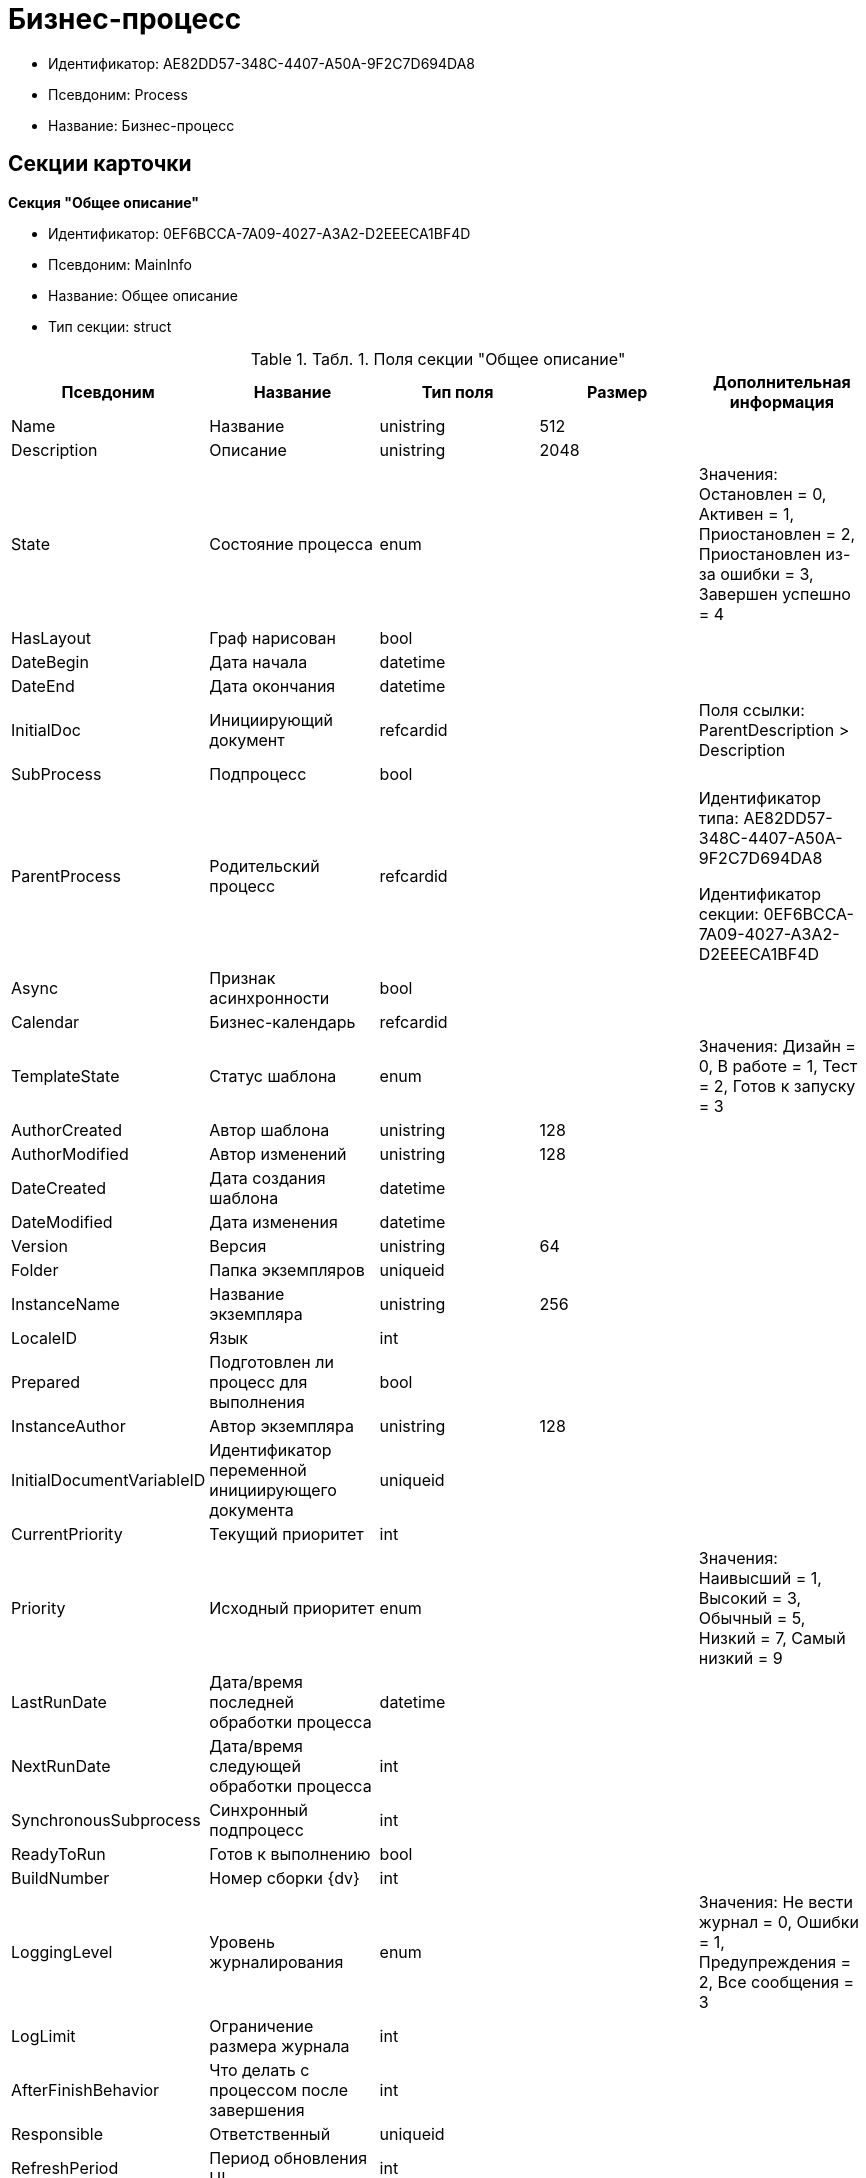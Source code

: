 = Бизнес-процесс

* Идентификатор: AE82DD57-348C-4407-A50A-9F2C7D694DA8
* Псевдоним: Process
* Название: Бизнес-процесс

== Секции карточки

*Секция "Общее описание"*

* Идентификатор: 0EF6BCCA-7A09-4027-A3A2-D2EEECA1BF4D
* Псевдоним: MainInfo
* Название: Общее описание
* Тип секции: struct

.[.table--title-label]##Табл. 1. ##[.title]##Поля секции "Общее описание"##
[width="100%",cols="20%,20%,20%,20%,20%",options="header"]
|===
|Псевдоним |Название |Тип поля |Размер |Дополнительная информация
|Name |Название |unistring |512 |
|Description |Описание |unistring |2048 |
|State |Состояние процесса |enum | |Значения: Остановлен = 0, Активен = 1, Приостановлен = 2, Приостановлен из-за ошибки = 3, Завершен успешно = 4
|HasLayout |Граф нарисован |bool | |
|DateBegin |Дата начала |datetime | |
|DateEnd |Дата окончания |datetime | |
|InitialDoc |Инициирующий документ |refcardid | |Поля ссылки: ParentDescription > Description
|SubProcess |Подпроцесс |bool | |
|ParentProcess |Родительский процесс |refcardid | a|
Идентификатор типа: AE82DD57-348C-4407-A50A-9F2C7D694DA8

Идентификатор секции: 0EF6BCCA-7A09-4027-A3A2-D2EEECA1BF4D

|Async |Признак асинхронности |bool | |
|Calendar |Бизнес-календарь |refcardid | |
|TemplateState |Статус шаблона |enum | |Значения: Дизайн = 0, В работе = 1, Тест = 2, Готов к запуску = 3
|AuthorCreated |Автор шаблона |unistring |128 |
|AuthorModified |Автор изменений |unistring |128 |
|DateCreated |Дата создания шаблона |datetime | |
|DateModified |Дата изменения |datetime | |
|Version |Версия |unistring |64 |
|Folder |Папка экземпляров |uniqueid | |
|InstanceName |Название экземпляра |unistring |256 |
|LocaleID |Язык |int | |
|Prepared |Подготовлен ли процесс для выполнения |bool | |
|InstanceAuthor |Автор экземпляра |unistring |128 |
|InitialDocumentVariableID |Идентификатор переменной инициирующего документа |uniqueid | |
|CurrentPriority |Текущий приоритет |int | |
|Priority |Исходный приоритет |enum | |Значения: Наивысший = 1, Высокий = 3, Обычный = 5, Низкий = 7, Самый низкий = 9
|LastRunDate |Дата/время последней обработки процесса |datetime | |
|NextRunDate |Дата/время следующей обработки процесса |int | |
|SynchronousSubprocess |Синхронный подпроцесс |int | |
|ReadyToRun |Готов к выполнению |bool | |
|BuildNumber |Номер сборки {dv} |int | |
|LoggingLevel |Уровень журналирования |enum | |Значения: Не вести журнал = 0, Ошибки = 1, Предупреждения = 2, Все сообщения = 3
|LogLimit |Ограничение размера журнала |int | |
|AfterFinishBehavior |Что делать с процессом после завершения |int | |
|Responsible |Ответственный |uniqueid | |
|RefreshPeriod |Период обновления UI |int | |
|TemplateProcess |Ссылка на шаблон процесса |refcardid | a|
Идентификатор типа: AE82DD57-348C-4407-A50A-9F2C7D694DA8

Поля ссылки: TemplateDescription > Description

|ClearLogStrategy |Стратегия очистки журнала |enum | |Значения: Не очищать = 0, По дате сообщения = 1, По количеству сообщений = 2
|ClearLogDaysCount |Число дней по прошествии которых сообщение должно быть удалено |int | |
|NextLogClearTime |Время следующей очистки журнала |datetime | |
|FunctionsCount |Число функций, выполняемое за тик |int | |
|Singleton |Является ли процесс одноэкземплярным |bool | |
|EncryptScripts |Шифровать скрипты |bool | |
|Info |Дополнительная информация |unistring | |
|Hash |Хэш |string | |
|ExecutionMode |Режим исполнения |enum | |Значения: x86 = 1, x64 = 2, Любой = 4, Определить автоматически = 0
|DateBeginMsecs |Date begin msecs |int | |
|SimpleMode |Простой режим |bool | |
|===

*Подчиненные секции*

*Секция "Типы инициирующих документов"*

* Идентификатор: 989E8297-990F-43F8-9685-54DF1C3FBB79
* Псевдоним: DocTypes
* Название: Типы инициирующих документов
* Тип секции: coll

.[.table--title-label]##Табл. 2. ##[.title]##Поля секции "Типы инициирующих документов"##
[width="100%",cols="20%,20%,20%,20%,20%",options="header"]
|===
|Псевдоним |Название |Тип поля |Размер |Дополнительная информация
|TypeID |Идентификатор типа |uniqueid | |
|ID |Идентификатор |uniqueid | |
|===

*Секция "Шлюзы"*

* Идентификатор: FE4EBB41-697F-45FE-908B-A997ACA76EE9
* Псевдоним: Gates
* Название: Шлюзы
* Тип секции: coll

.[.table--title-label]##Табл. 3. ##[.title]##Поля секции "Шлюзы"##
[width="100%",cols="20%,20%,20%,20%,20%",options="header"]
|===
|Псевдоним |Название |Тип поля |Размер |Дополнительная информация
|ID |Идентификатор |uniqueid | |
|TypeID |Шлюз |uniqueid | |
|Caption |Название |unistring |128 |
|Description |Описание |unistring |1024 |
|Data |Данные |unitext | |
|===

*Секция "Переменные"*

* Идентификатор: 79F5B1F6-6BD0-499B-9093-232989BDCC6E
* Псевдоним: Variables
* Название: Переменные
* Тип секции: coll

.[.table--title-label]##Табл. 4. ##[.title]##Поля секции "Переменные"##
[width="100%",cols="20%,20%,20%,20%,20%",options="header"]
|===
|Псевдоним |Название |Тип поля |Размер |Дополнительная информация
|ID |Идентификатор |uniqueid | |
|Name |Название |unistring |128 |
|Description |Описание |unistring |1024 |
|Value |Значение |variant | |
|VarType |Признак типа |int | |
|TypeID |Тип |int | |
|GateID |Идентификатор шлюза |uniqueid | |
|IsRequired |Обязательное |bool | |
|IsAdditive |Аддитивное |bool | |
|IsAdded |Добавленное |bool | |
|IsDefault |Имеется значение по умолчанию |bool | |
|DefaultValue |Значение по умолчанию |unitext | |
|IsMultipleValued |Переменная с набором значений |bool | |
|CreateCopy |Создавать копию объекта в шлюзе при создании экземпляра процесса |bool | |
|DisplayValue |Отображаемое значение |unitext | |
|HiddenInParentProcess |Скрыта в родительском процессе |bool | |
|UseSparedValue |Использовать дополнительное значение |bool | |
|SubTypeID |Идентификатор подтипа переменной |unistring | |
|Identity |Счетчик |int | |
|===

*Подчиненные секции*

*Секция "Значения перечислителя"*

* Идентификатор: AE982579-731C-4A84-A7CB-C9EC4E613B1C
* Псевдоним: EnumValues
* Название: Значения перечислителя
* Тип секции: coll

.[.table--title-label]##Табл. 5. ##[.title]##Поля секции "Значения перечислителя"##
[width="100%",cols="20%,20%,20%,20%,20%",options="header"]
|===
|Псевдоним |Название |Тип поля |Размер |Дополнительная информация
|ID |Идентификатор |uniqueid | |
|Value |Значение перечислителя |unistring |128 |
|NumValue |Числовое значение |int | |
|===

*Секция "Журнал значений переменной"*

* Идентификатор: 3F6225E0-4FE1-451F-BC64-EBC87BE4FB83
* Псевдоним: LogValues
* Название: Журнал значений переменной
* Тип секции: coll

.[.table--title-label]##Табл. 6. ##[.title]##Поля секции "Журнал значений переменной"##
[width="100%",cols="20%,20%,20%,20%,20%",options="header"]
|===
|Псевдоним |Название |Тип поля |Размер |Дополнительная информация
|ChangeDate |Дата изменения |datetime | |
|Value |Значение |unitext | |
|Author |Автор |unistring |256 |
|Description |Описание |unistring |2048 |
|===

*Секция "Значения переменной"*

* Идентификатор: 52F01448-151C-4D4B-B18E-E80A06B5A581
* Псевдоним: Values
* Название: Значения переменной
* Тип секции: coll

.[.table--title-label]##Табл. 7. ##[.title]##Поля секции "Значения переменной"##
[width="100%",cols="20%,20%,20%,20%,20%",options="header"]
|===
|Псевдоним |Название |Тип поля |Размер |Дополнительная информация
|Value |Значение |variant | |
|Identity |Счетчик |int | |
|UseSparedValue |Использовать дополнительное значение |bool | |
|===

*Подчиненные секции*

*Секция "Дополнительные значения"*

* Идентификатор: 375A0577-AD33-4455-958A-D001915769D9
* Псевдоним: SparedValues
* Название: Дополнительные значения
* Тип секции: struct

.[.table--title-label]##Табл. 8. ##[.title]##Поля секции "Дополнительные значения"##
[width="100%",cols="20%,20%,20%,20%,20%",options="header"]
|===
|Псевдоним |Название |Тип поля |Размер |Дополнительная информация
|Value |Значение |unitext | |
|===

*Секция "Дополнительное значение"*

* Идентификатор: 49AD8ABD-DB45-44C2-BBE6-BC767AA3F6D7
* Псевдоним: SparedValue
* Название: Дополнительное значение
* Тип секции: struct

.[.table--title-label]##Табл. 9. ##[.title]##Поля секции "Дополнительное значение"##
[width="100%",cols="20%,20%,20%,20%,20%",options="header"]
|===
|Псевдоним |Название |Тип поля |Размер |Дополнительная информация
|Value |Значение |unitext | |
|===

*Секция "Функции"*

* Идентификатор: 10105DC1-8B61-4A76-B719-02D679662606
* Псевдоним: Functions
* Название: Функции
* Тип секции: coll

.[.table--title-label]##Табл. 10. ##[.title]##Поля секции "Функции"##
[width="100%",cols="20%,20%,20%,20%,20%",options="header"]
|===
|Псевдоним |Название |Тип поля |Размер |Дополнительная информация
|ID |Идентификатор |uniqueid | |
|TypeID |Функция |uniqueid | |
|Caption |Название |unistring |128 |
|Description |Описание |unistring |1024 |
|XPos |Координата X |float | |
|YPos |Координата Y |float | |
|ReuseStep |Использовать активный проход |bool | |
|Width |Ширина |int | |
|Height |Высота |int | |
|CardID |Идентификатор связанной карточки |refcardid | |Поля ссылки: CardDescription > Description
|WeakCardID |Слабая ссылка на карточку |refcardid | |Поля ссылки: WeakDescription > Description
|PoolingInterval |Интервал опроса функции |int | |
|Data |Данные функции |unitext | |
|UseSparedData |Использовать разделенные данные |bool | |
|ErrDescriptionVarID |Переменная для описания ошибки |uniqueid | |
|ErrCodeVarID |Переменная для кода ошибки |uniqueid | |
|IsMilestone |Является вехой |bool | |
|MilestoneType |Тип вехи |enum | |Значения: По абсолютному времени = 0, По относительной задержке = 1
|MilestoneNextDate |Дата вехи |datetime | |
|MilestoneDateVarID |Идентификатор переменной даты вехи |uniqueid | |
|MilestoneDelayVarID |Идентификатор переменной задержки вехи |uniqueid | |
|ExecutionCounter |Счетчик числа обрабатываний функции |int | |
|MinExecutionTime |Минимальное время обработки |float | |
|MaxExecutionTime |Максимальное время обработки |float | |
|AvgExecutionTime |Среднее время выполнения |float | |
|LastExecutionTime |Время последней обработки функции |float | |
|MilestoneDelayType |Тип задержки |enum | |Значения: Часы = 0, Минуты = 1
|IsLinkFunction |Является функцией связи |bool | |
|ParentFunctionID |Идентификатор родительской функции |uniqueid | |
|LinkID |LinkID |uniqueid | |
|===

*Подчиненные секции*

*Секция "Состояния функции в проходах"*

* Идентификатор: 97CC73BA-1953-4A70-8460-415BD4BCAAAE
* Псевдоним: States
* Название: Состояния функции в проходах
* Тип секции: coll

.[.table--title-label]##Табл. 11. ##[.title]##Поля секции "Состояния функции в проходах"##
[width="100%",cols="20%,20%,20%,20%,20%",options="header"]
|===
|Псевдоним |Название |Тип поля |Размер |Дополнительная информация
|ID |Идентификатор прохода |uniqueid | |
|Pass |Номер прохода |int | |
|State |Состояние функции |enum | |Значения: Не активна = 0, Ожидает = 1, Активна = 2, Выполнена = 3, Завершена = 4, Завершена с ошибкой = 5, Ожидание завершения любой функции = 6, Ожидание изменений в связанной карточке = 7, Ожидание изменений в слабо-связанной карточке = 8, Ожидание сообщения = 9, Завершено связанной функцией = 10, Прервано = 11
|ExecuteTime |Время в которое должен быть обработан проход функции |datetime | |
|Data |Данные прохода |unitext | |
|UseSparedData |Использовать разделенные данные |bool | |
|HasErrors |Были ошибки |bool | |
|HasWarnings |Были предупреждения |bool | |
|TimeoutCount |Счетчик таймаутов |int | |
|===

*Подчиненные секции*

*Секция "Предшествующие ограничения"*

* Идентификатор: DDF1C304-3967-4D36-97D2-D38F9F392489
* Псевдоним: Constraints
* Название: Предшествующие ограничения
* Тип секции: coll

.[.table--title-label]##Табл. 12. ##[.title]##Поля секции "Предшествующие ограничения"##
[width="100%",cols="20%,20%,20%,20%,20%",options="header"]
|===
|Псевдоним |Название |Тип поля |Размер |Дополнительная информация
|PrevFunction |Предыдущая функция |unistring |128 |
|===

*Секция "Данные прохода"*

* Идентификатор: F7A15E7C-7B62-47B6-8084-93E29EFB2C04
* Псевдоним: PassData
* Название: Данные прохода
* Тип секции: struct

.[.table--title-label]##Табл. 13. ##[.title]##Поля секции "Данные прохода"##
[width="100%",cols="20%,20%,20%,20%,20%",options="header"]
|===
|Псевдоним |Название |Тип поля |Размер |Дополнительная информация
|Data |Данные прохода |unitext | |
|===

*Секция "Данные функции"*

* Идентификатор: E1C92C90-DD3F-4ED8-AA37-35F5F2EB65D8
* Псевдоним: FunctionData
* Название: Данные функции
* Тип секции: struct

.[.table--title-label]##Табл. 14. ##[.title]##Поля секции "Данные функции"##
[width="100%",cols="20%,20%,20%,20%,20%",options="header"]
|===
|Псевдоним |Название |Тип поля |Размер |Дополнительная информация
|Data |Данные функции |unitext | |
|===

*Секция "История мониторинга"*

* Идентификатор: ECA400D1-6710-42D4-9AA4-6B906D37FC3E
* Псевдоним: MonitoringHistory
* Название: История мониторинга
* Тип секции: coll

.[.table--title-label]##Табл. 15. ##[.title]##Поля секции "История мониторинга"##
[width="100%",cols="20%,20%,20%,20%,20%",options="header"]
|===
|Псевдоним |Название |Тип поля |Размер |Дополнительная информация
|Source |Источник |unistring |128 |
|Value |Значение |unistring |2048 |
|Hash |Хеш-сумма поля Value |int | |
|===

*Секция "Подписки функции"*

* Идентификатор: A6864753-B99C-48C3-A115-80D5B6B7B181
* Псевдоним: Subscriptions
* Название: Подписки функции
* Тип секции: coll

.[.table--title-label]##Табл. 16. ##[.title]##Поля секции "Подписки функции"##
[width="100%",cols="20%,20%,20%,20%,20%",options="header"]
|===
|Псевдоним |Название |Тип поля |Размер |Дополнительная информация
|GateInstanceID |Идентификатор экземпляра шлюза |uniqueid | |
|FunctionID |Идентификатор функции |uniqueid | |
|Type |Тип |int | |
|LastCheckDate |Дата последней проверки подписки |datetime | |
|NextCheckDate |Дата следующей проверки подписки |datetime | |
|Period |Период проверки |int | |
|ResourceID |Уникальный идентификатор ресурса |uniqueid | |
|Resource |Строковый идентификатор ресурса |unistring |2048 |
|===

*Секция "Связи"*

* Идентификатор: D2527F62-62B1-4F47-9D71-916C22D6994D
* Псевдоним: Links
* Название: Связи
* Тип секции: coll

.[.table--title-label]##Табл. 17. ##[.title]##Поля секции "Связи"##
[width="100%",cols="20%,20%,20%,20%,20%",options="header"]
|===
|Псевдоним |Название |Тип поля |Размер |Дополнительная информация
|ID |Идентификатор |uniqueid | |
|Caption |Название |unistring |128 |
|Source |Источник |uniqueid | |
|Destination |Приемник |uniqueid | |
|LinkType |Тип связи |enum | |Значения: Успех = 0, Неуспех = 1, Завершение = 2, Завершение фунции связи = 3
|Style |Стиль |int | |
|Disabled |Статус связи |bool | |
|Description |Описание связи |unistring |1024 |
|Points |Точки |unistring |2048 |
|FunctionID |Идентификатор связанной функции |uniqueid | |
|===

*Секция "Журнал"*

* Идентификатор: 388F390F-139E-498E-A461-A24FBA160487
* Псевдоним: Log
* Название: Журнал
* Тип секции: coll

.[.table--title-label]##Табл. 18. ##[.title]##Поля секции "Журнал"##
[width="100%",cols="20%,20%,20%,20%,20%",options="header"]
|===
|Псевдоним |Название |Тип поля |Размер |Дополнительная информация
|FunctionName |Имя функции |unistring |128 |
|ChangeState |Состояние |unistring |128 |
|MessageDate |Дата записи |datetime | |
|Action |Действие |unitext | |
|InputParameters |Входные параметры |unitext | |
|OutputParameters |Выходные параметры |unitext | |
|Priority |Приоритет |int | |
|ActionType |Тип сообщения |enum | |Значения: Ошибка = 0, Предупреждение = 1, Информация = 2
|Message |Сообщение |text | |
|===

*Секция "Очередь сообщений процесса"*

* Идентификатор: 55E4DD4E-2266-482F-8875-6E96F429BB17
* Псевдоним: Messages
* Название: Очередь сообщений процесса
* Тип секции: coll

.[.table--title-label]##Табл. 19. ##[.title]##Поля секции "Очередь сообщений процесса"##
[width="100%",cols="20%,20%,20%,20%,20%",options="header"]
|===
|Псевдоним |Название |Тип поля |Размер |Дополнительная информация
|ID |Идентификатор |uniqueid | |
|Source |Тип источника сообщения |enum | |Значения: Шлюз = 1, Процесс = 2, Функция = 3, Неизвестен = 0
|FunctionID |FunctionID |uniqueid | |
|Data |Данные |unistring |2048 |
|SourceID |Идентификатор источника сообщения |uniqueid | |
|Type |Тип сообщения |int | |
|Date |Дата сообщения |datetime | |
|===
